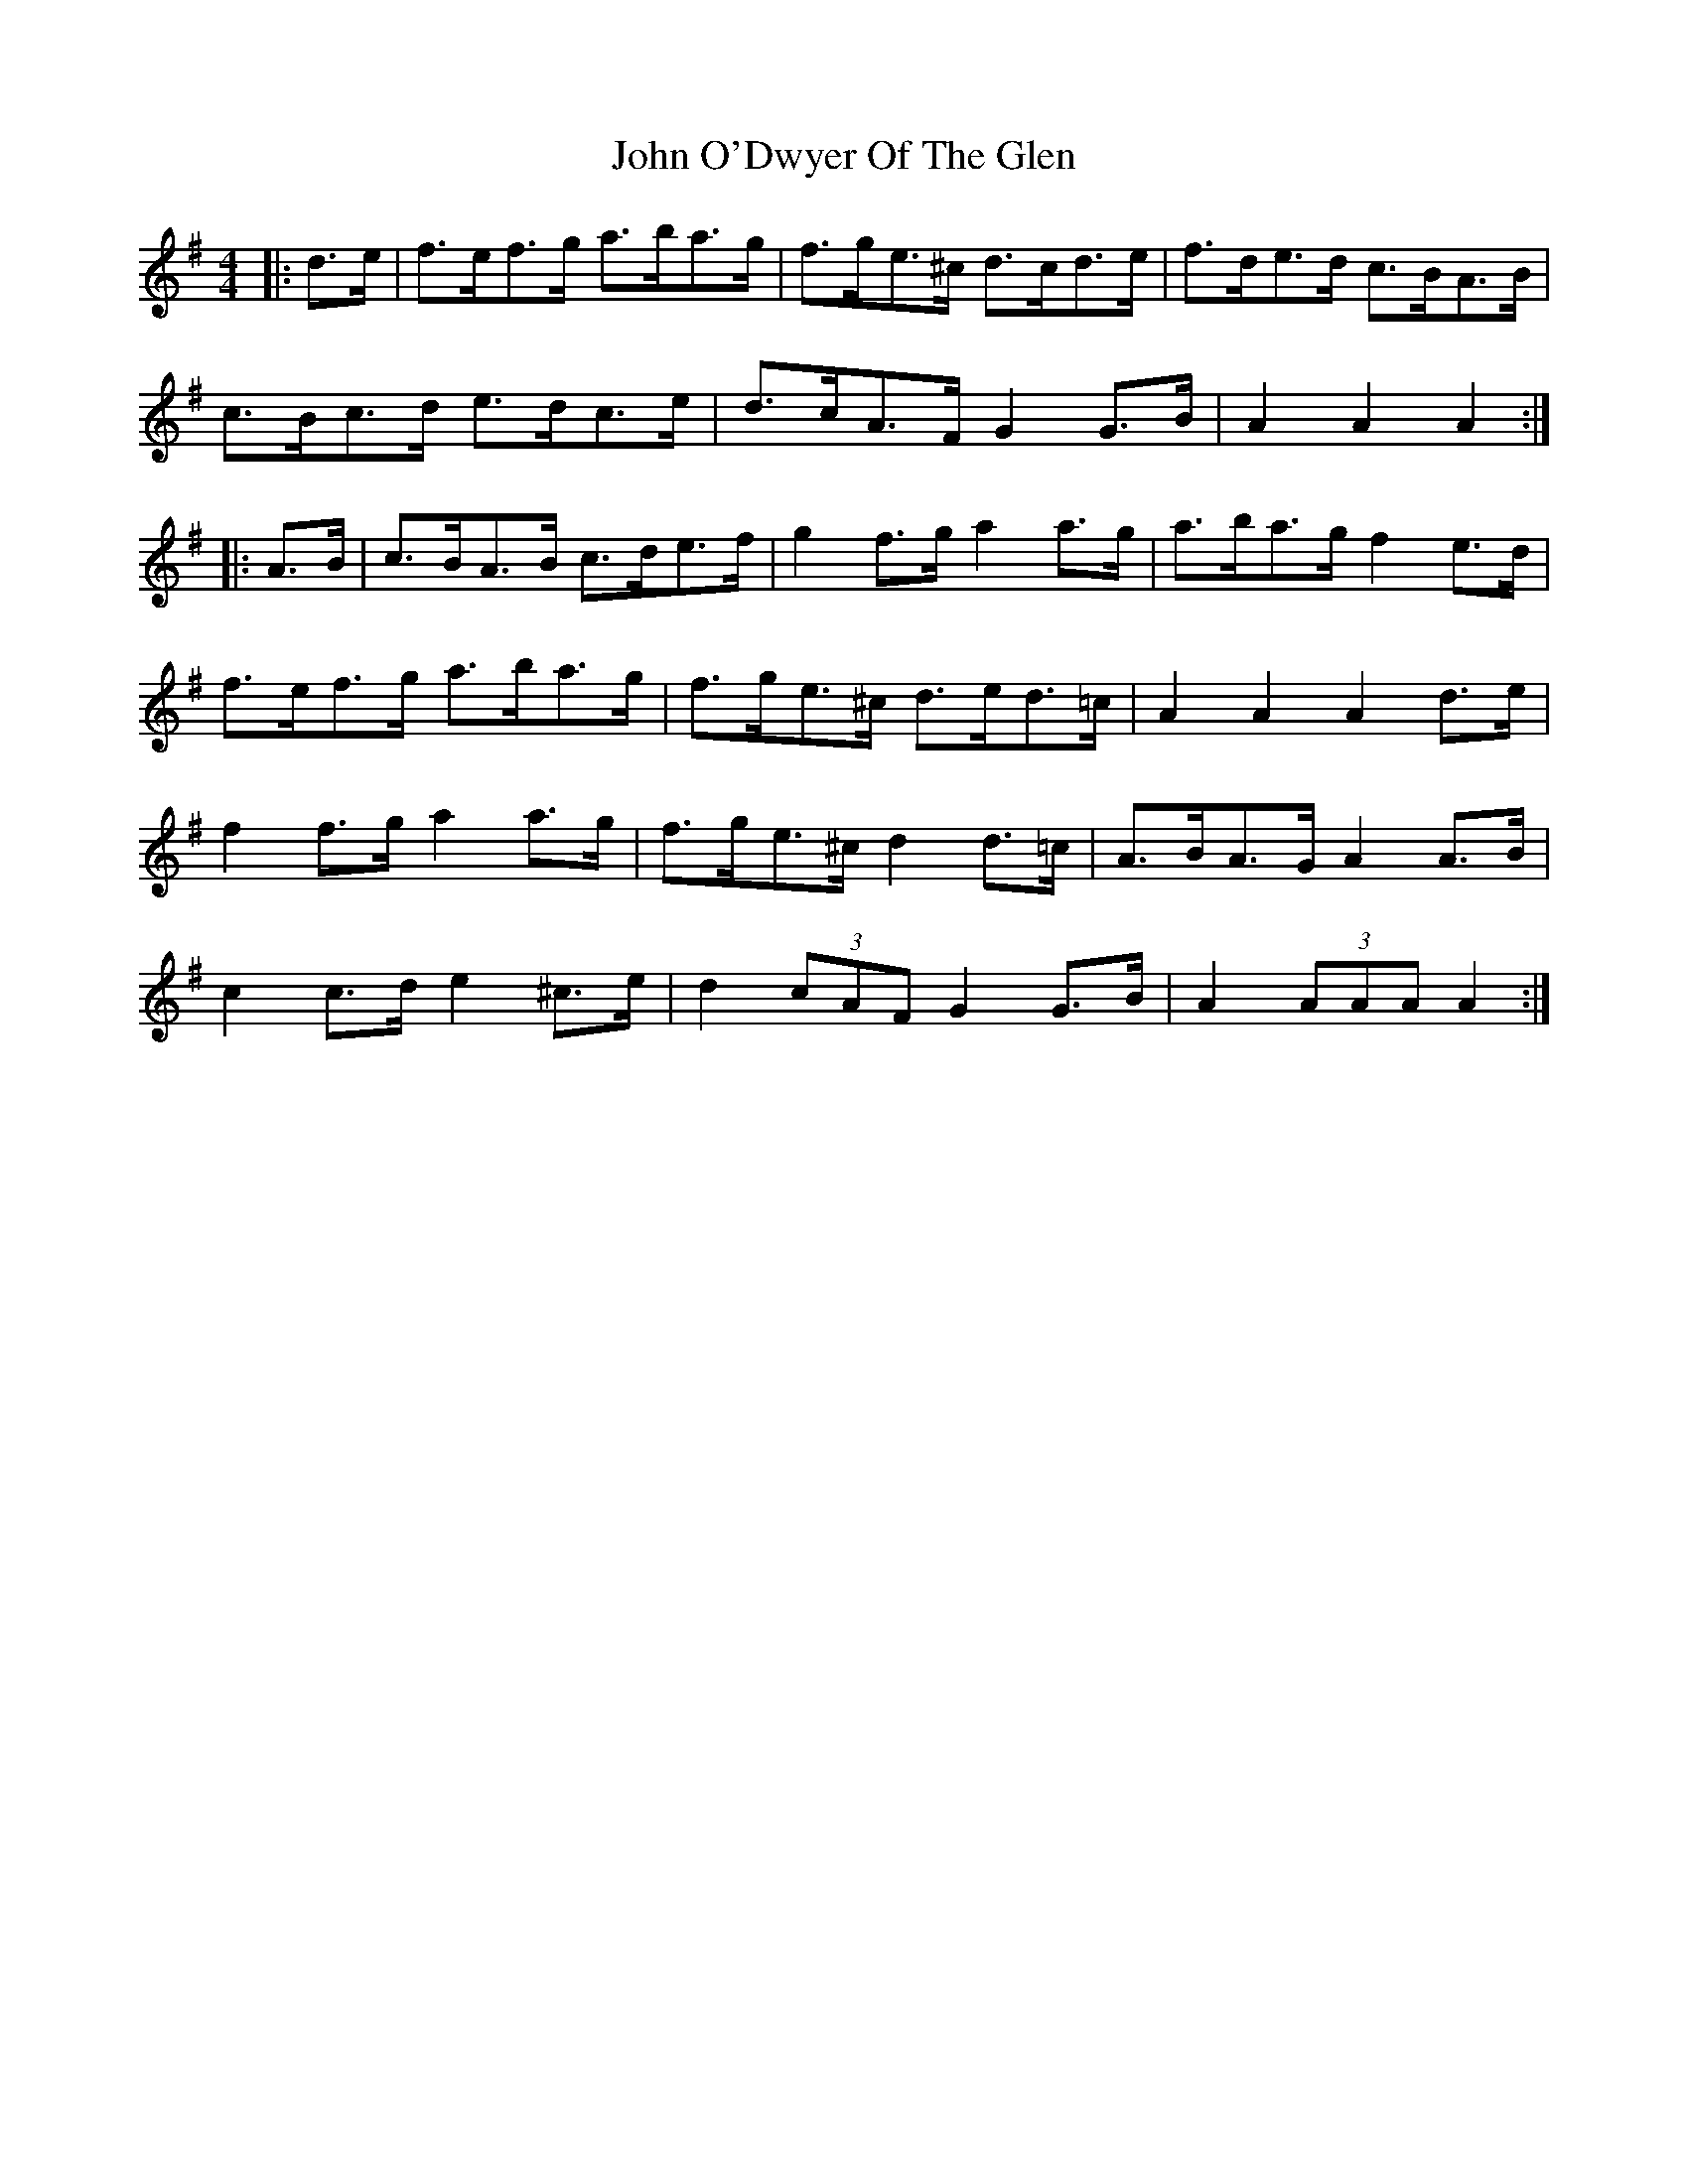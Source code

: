 X: 20585
T: John O'Dwyer Of The Glen
R: hornpipe
M: 4/4
K: Adorian
|:d>e|f>ef>g a>ba>g|f>ge>^c d>cd>e|f>de>d c>BA>B|
c>Bc>d e>dc>e|d>cA>F G2 G>B|A2 A2 A2:|
|:A>B|c>BA>B c>de>f|g2 f>g a2 a>g|a>ba>g f2 e>d|
f>ef>g a>ba>g|f>ge>^c d>ed>=c|A2 A2 A2 d>e|
f2 f>g a2 a>g|f>ge>^c d2 d>=c|A>BA>G A2 A>B|
c2 c>d e2 ^c>e|d2 (3cAF G2 G>B|A2 (3AAA A2:|

